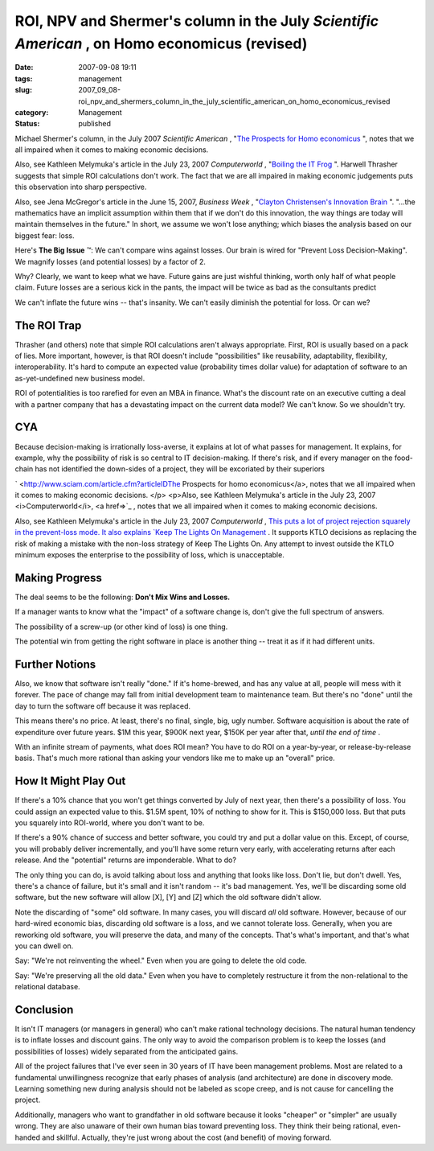 ROI, NPV and Shermer's column in the July *Scientific American* , on Homo economicus (revised)
==============================================================================================

:date: 2007-09-08 19:11
:tags: management
:slug: 2007_09_08-roi_npv_and_shermers_column_in_the_july_scientific_american_on_homo_economicus_revised
:category: Management
:status: published







Michael Shermer's column, in the July 2007 *Scientific American* , "`The
Prospects for Homo economicus <http://sciam.com/print_version.cfm?articleID=27333871-E7F2-99DF-3A66FD19F6C2AF91>`_ ", notes that we all impaired when it comes to
making economic decisions. 

 

Also, see Kathleen Melymuka's article in
the July 23, 2007 *Computerworld* , "`Boiling the IT Frog <http://www.computerworld.com/action/article.do?command=viewArticleBasic&taxonomyName=project_management&articleId=297575&taxonomyId=73&intsrc=kc_feat>`_ ".   Harwell Thrasher
suggests that simple ROI calculations don't work.  The fact that we are all
impaired in making economic judgements puts this observation into sharp
perspective.

 

Also, see Jena McGregor's article in the June 15, 2007, *Business Week* , "`Clayton Christensen's Innovation Brain <http://www.businessweek.com/innovate/content/jun2007/id20070615_198176.htm>`_ ".   "...the mathematics have an implicit assumption within them that if we don't do this innovation, the way things are today will maintain themselves in the future."  In short, we assume we won't lose anything; which biases the analysis based on our biggest fear: loss.

 


Here's **The Big Issue** ™: We can't compare wins against losses. Our
brain is wired for "Prevent Loss Decision-Making". We magnify losses (and
potential losses) by a factor of 2.

 
 

Why?  Clearly, we want to keep what
we have.  Future gains are just wishful thinking, worth only half of what people
claim.  Future losses are a serious kick in the pants, the impact will be twice
as bad as the consultants predict

 
 

We can't inflate the future wins -- that's
insanity.  We can't easily diminish the potential for loss.  Or can
we?

 
 

The ROI Trap
------------

 
 

Thrasher (and others) note that simple ROI calculations aren't
always appropriate.  First, ROI is usually based on a pack of lies.  More
important, however, is that ROI doesn't include "possibilities" like
reusability, adaptability, flexibility, interoperability.  It's hard to compute
an expected value (probability times dollar value) for adaptation of software to
an as-yet-undefined new business model.

 
 

ROI of potentialities
is too rarefied for even an MBA in finance.  What's the discount rate on an
executive cutting a deal with a partner company that has a devastating impact on
the current data model?  We can't know.  So we shouldn't try.

 
 

CYA
---

 
 

Because decision-making is irrationally
loss-averse, it explains at lot of what passes for management.  It explains, for
example, why the possibility of risk is so central to IT decision-making.  If
there's risk, and if every manager on the food-chain has not identified the
down-sides of a project, they will be excoriated by their
superiors

 
 

` <http://www.sciam.com/article.cfm?articleIDThe
Prospects for homo economicus</a>, notes that we all impaired when it comes to
making economic decisions. </p> <p>Also, see Kathleen Melymuka's article in
the July 23, 2007 <i>Computerworld</i>, <a href=>`_ , notes that we all impaired when it comes to
making economic decisions. 

 
  

Also, see Kathleen Melymuka's article in
the July 23, 2007 *Computerworld* , `This puts a lot of project rejection squarely in the prevent-loss
mode.  It also explains  `Keep The Lights On
Management <../C412398194/E20070628152000/index.html>`_ .  It supports KTLO decisions as replacing the risk of making a
mistake with the non-loss strategy of Keep The Lights On.  Any attempt to invest
outside the KTLO minimum exposes the enterprise to the possibility of loss,
which is unacceptable.

 
  

Making Progress
---------------

 
  

The deal seems to be
the following:  **Don't Mix Wins and Losses.** 

 
  

If a manager wants to know what the "impact" of
a software change is, don't give the full spectrum of
answers.

 
  

The possibility of a screw-up (or other kind of loss) is one
thing.

 
  

The potential win from getting the right software in place is
another thing -- treat it as if it had different units.

 
  

Further Notions
----------------

 
  

Also, we know that software isn't really "done."  If it's
home-brewed, and has any value at all, people will mess with it forever.  The
pace of change may fall from initial development team to maintenance team.  But
there's no "done" until the day to turn the software off because it was
replaced.

 
  

This means there's no price.  At least, there's no final, single,
big, ugly number.  Software acquisition is about the rate of expenditure over
future years.  $1M this year, $900K next year, $150K per year after that, *until the end of time* .

 
  

With an infinite stream of payments, what does ROI mean?  You have
to do ROI on a year-by-year, or release-by-release basis.  That's much more
rational than asking your vendors like me to make up an "overall"
price.  

 
  

How It Might Play Out
---------------------

 
  

If there's a 10% chance that you won't get
things converted by July of next year, then there's a possibility of loss.  You
could assign an expected value to this.  $1.5M spent, 10% of nothing to show for
it.  This is $150,000 loss.  But that puts you squarely into ROI-world, where
you don't want to be.

 
  

If there's a 90% chance of success and better
software, you could try and put a dollar value on this.  Except, of course, you
will probably deliver incrementally, and you'll have some return very early,
with accelerating returns after each release.  And the "potential" returns are
imponderable.  What to do?

 
  

The only thing you can do, is avoid talking
about loss and anything that looks like loss.  Don't lie, but don't dwell.  Yes,
there's a chance of failure, but it's small and it isn't random -- it's bad
management.  Yes, we'll be discarding some old software, but the new software
will allow [X], [Y] and [Z] which the old software didn't
allow.

 
  

Note the discarding of "some" old software.  In many cases, you will
discard *all*
old software.  However, because of our hard-wired economic bias, discarding old
software is a loss, and we cannot tolerate loss.  Generally, when you are
reworking old software, you will preserve the data, and many of the concepts. 
That's what's important, and that's what you can dwell on.

 
  

Say:  "We're not
reinventing the wheel." Even when you are going to delete the old
code.

 
  

Say:  "We're preserving all the old data." Even when you have to
completely restructure it from the non-relational to the relational
database.

 
  

Conclusion
-----------

 
  

It isn't IT managers (or managers in general)
who can't make rational technology decisions.  The natural human tendency is to
inflate losses and discount gains.  The only way to avoid the comparison problem
is to keep the losses (and possibilities of losses) widely separated from the
anticipated gains.

 
  

All of the project failures that I've ever seen
in 30 years of IT have been management problems.  Most are related to a
fundamental unwillingness recognize that early phases of analysis (and
architecture) are done in discovery mode.  Learning something new during
analysis should not be labeled as scope creep, and is not cause for cancelling
the project.  

 
  

Additionally, managers who want to grandfather in old
software because it looks "cheaper" or "simpler" are usually wrong.  They are
also unaware of their own human bias toward preventing loss.  They think their
being rational, even-handed and skillful.  Actually, they're just wrong about
the cost (and benefit) of moving forward.

 
  






